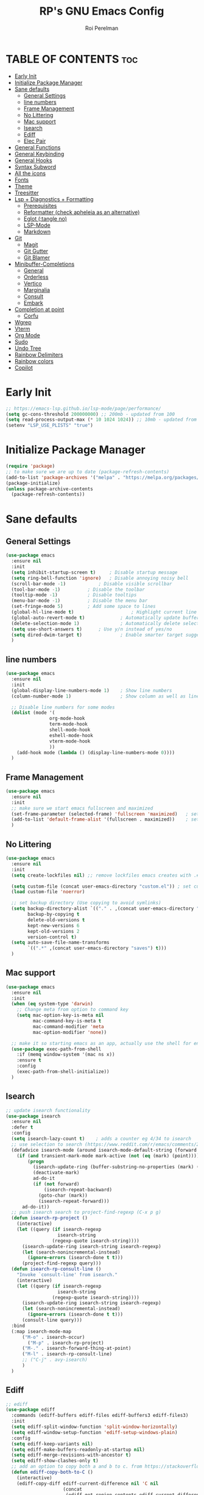 #+TITLE: RP's GNU Emacs Config
#+AUTHOR: Roi Perelman
#+DESCRIPTION: RP's personal emacs config
#+PROPERTY: header-args:emacs-lisp :tangle yes
#+STARTUP: showeverything
#+OPTIONS: toc:2

* TABLE OF CONTENTS :toc:
- [[#early-init][Early Init]]
- [[#initialize-package-manager][Initialize Package Manager]]
- [[#sane-defaults][Sane defaults]]
  - [[#general-settings][General Settings]]
  - [[#line-numbers][line numbers]]
  - [[#frame-management][Frame Management]]
  - [[#no-littering][No Littering]]
  - [[#mac-support][Mac support]]
  - [[#isearch][Isearch]]
  - [[#ediff][Ediff]]
  - [[#elec-pair][Elec Pair]]
- [[#general-functions][General Functions]]
- [[#general-keybinding][General Keybinding]]
- [[#general-hooks][General Hooks]]
- [[#syntax-subword][Syntax Subword]]
- [[#all-the-icons][All the icons]]
- [[#fonts][Fonts]]
- [[#theme][Theme]]
- [[#treesitter][Treesitter]]
- [[#lsp--diagnostics--formatting][Lsp + Diagnostics + Formatting]]
  - [[#prerequisites][Prerequisites]]
  - [[#reformatter-check-apheleia-as-an-alternative][Reformatter (check apheleia as an alternative)]]
  - [[#eglot-tangle-no][Eglot (:tangle no)]]
  - [[#lsp-mode][LSP-Mode]]
  - [[#markdown][Markdown]]
- [[#git][Git]]
  - [[#magit][Magit]]
  - [[#git-gutter][Git Gutter]]
  - [[#git-blamer][Git Blamer]]
- [[#minibuffer-completions][Minibuffer-Completions]]
  - [[#general][General]]
  - [[#orderless][Orderless]]
  - [[#vertico][Vertico]]
  - [[#marginalia][Marginalia]]
  - [[#consult][Consult]]
  - [[#embark][Embark]]
- [[#completion-at-point][Completion at point]]
  - [[#corfu][Corfu]]
- [[#wgrep][Wgrep]]
- [[#vterm][Vterm]]
- [[#org-mode][Org Mode]]
- [[#sudo][Sudo]]
- [[#undo-tree][Undo Tree]]
- [[#rainbow-delimiters][Rainbow Delimiters]]
- [[#rainbow-colors][Rainbow colors]]
- [[#copilot][Copilot]]

* Early Init

#+begin_src emacs-lisp :tangle early-init.el
;; https://emacs-lsp.github.io/lsp-mode/page/performance/
(setq gc-cons-threshold 200000000) ;; 200mb - updated from 100
(setq read-process-output-max (* 10 1024 1024)) ;; 10mb - updated from 1mb
(setenv "LSP_USE_PLISTS" "true")
#+end_src

* Initialize Package Manager

#+begin_src emacs-lisp
  (require 'package)
  ;; to make sure we are up to date (package-refresh-contents)
  (add-to-list 'package-archives '("melpa" . "https://melpa.org/packages/") t)
  (package-initialize)
  (unless package-archive-contents
    (package-refresh-contents))
#+end_src

* Sane defaults

** General Settings

#+begin_src emacs-lisp
  (use-package emacs
    :ensure nil
    :init
    (setq inhibit-startup-screen t)     ; Disable startup message
    (setq ring-bell-function 'ignore)	; Disable annoying noisy bell
    (scroll-bar-mode -1)			; Disable visible scrollbar
    (tool-bar-mode -1)			; Disable the toolbar
    (tooltip-mode -1)			; Disable tooltips
    (menu-bar-mode -1)			; Disable the menu bar
    (set-fringe-mode 5)			; Add some space to lines
    (global-hl-line-mode t)                     ; Highlight current line
    (global-auto-revert-mode t)             ; Automatically update buffers if file changes on disk
    (delete-selection-mode 1)               ; Automatically delete selected text without backspace
    (setq use-short-answers t)		; Use y/n instead of yes/no
    (setq dired-dwim-target t)              ; Enable smarter target suggestion in dired
    )
  #+end_src

** line numbers

#+begin_src emacs-lisp
  (use-package emacs
    :ensure nil
    :init
    (global-display-line-numbers-mode 1)	; Show line numbers
    (column-number-mode 1)                  ; Show column as well as line number in bottom line

    ;; Disable line numbers for some modes
    (dolist (mode '(
                  org-mode-hook
                  term-mode-hook
                  shell-mode-hook
                  eshell-mode-hook
                  vterm-mode-hook
                  ))
      (add-hook mode (lambda () (display-line-numbers-mode 0))))
    )
#+end_src

** Frame Management

#+begin_src emacs-lisp
  (use-package emacs
    :ensure nil
    :init
    ;; make sure we start emacs fullscreen and maximized
    (set-frame-parameter (selected-frame) 'fullscreen 'maximized)	; sets initial frame
    (add-to-list 'default-frame-alist '(fullscreen . maximized))    ; sets next frames
    )
#+end_src

** No Littering

#+begin_src emacs-lisp
    (use-package emacs
      :ensure nil
      :init
      (setq create-lockfiles nil) ;; remove lockfiles emacs creates with .#<name> next to the actual file.

      (setq custom-file (concat user-emacs-directory "custom.el")) ; set custom file - so things wont be added in this file
      (load custom-file 'noerror)

      ;; set backup directory (Use copying to avoid symlinks)
      (setq backup-directory-alist `(("." . ,(concat user-emacs-directory "backups")))
            backup-by-copying t
            delete-old-versions t
            kept-new-versions 6
            kept-old-versions 2
            version-control t)
      (setq auto-save-file-name-transforms
            `((".*" ,(concat user-emacs-directory "saves") t)))
      )
#+end_src

** Mac support

#+begin_src emacs-lisp
  (use-package emacs
    :ensure nil
    :init
    (when (eq system-type 'darwin)
      ;; Change meta from option to command key
      (setq mac-option-key-is-meta nil
            mac-command-key-is-meta t
            mac-command-modifier 'meta
            mac-option-modifier 'none))

    ;; make it so starting emacs as an app, actually use the shell for env variables
    (use-package exec-path-from-shell
      :if (memq window-system '(mac ns x))
      :ensure t
      :config
      (exec-path-from-shell-initialize))
    )
#+end_src

** Isearch

#+begin_src emacs-lisp
  ;; update isearch functionality
  (use-package isearch
    :ensure nil
    :defer t
    :config
    (setq isearch-lazy-count t)	   ; adds a counter eg 4/34 to isearch
    ;; use selection to search (https://www.reddit.com/r/emacs/comments/2amn1v/comment/cixq7zx/)
    (defadvice isearch-mode (around isearch-mode-default-string (forward &optional regexp op-fun recursive-edit word-p) activate)
      (if (and transient-mark-mode mark-active (not (eq (mark) (point))))
          (progn
            (isearch-update-ring (buffer-substring-no-properties (mark) (point)))
            (deactivate-mark)
            ad-do-it
            (if (not forward)
                (isearch-repeat-backward)
              (goto-char (mark))
              (isearch-repeat-forward)))
        ad-do-it))
    ;; push isearch search to project-find-regexp (C-x p g)
    (defun isearch-rp-project ()
      (interactive)
      (let ((query (if isearch-regexp
                     isearch-string
                   (regexp-quote isearch-string))))
        (isearch-update-ring isearch-string isearch-regexp)
        (let (search-nonincremental-instead)
          (ignore-errors (isearch-done t t)))
        (project-find-regexp query)))
    (defun isearch-rp-consult-line ()
      "Invoke `consult-line' from isearch."
      (interactive)
      (let ((query (if isearch-regexp
                     isearch-string
                   (regexp-quote isearch-string))))
        (isearch-update-ring isearch-string isearch-regexp)
        (let (search-nonincremental-instead)
          (ignore-errors (isearch-done t t)))
        (consult-line query)))
    :bind
    (:map isearch-mode-map
        ("M-o" . isearch-occur)
          ("M-p" . isearch-rp-project)
        ("M-." . isearch-forward-thing-at-point)
        ("M-l" . isearch-rp-consult-line)
        ;; ("C-j" . avy-isearch)
        )
    )
#+end_src

** Ediff

#+begin_src emacs-lisp
;; ediff
(use-package ediff
  :commands (ediff-buffers ediff-files ediff-buffers3 ediff-files3)
  :init
  (setq ediff-split-window-function 'split-window-horizontally)
  (setq ediff-window-setup-function 'ediff-setup-windows-plain)
  :config
  (setq ediff-keep-variants nil)
  (setq ediff-make-buffers-readonly-at-startup nil)
  (setq ediff-merge-revisions-with-ancestor t)
  (setq ediff-show-clashes-only t)
  ;; add an option to copy both a and b to c. from https://stackoverflow.com/a/29757750/864684
  (defun ediff-copy-both-to-C ()
    (interactive)
    (ediff-copy-diff ediff-current-difference nil 'C nil
                     (concat
                      (ediff-get-region-contents ediff-current-difference 'A ediff-control-buffer)
                      (ediff-get-region-contents ediff-current-difference 'B ediff-control-buffer))))
  (defun add-d-to-ediff-mode-map () (define-key ediff-mode-map "d" 'ediff-copy-both-to-C))
  (add-hook 'ediff-keymap-setup-hook 'add-d-to-ediff-mode-map))
;; (setq ediff-diff-options "")
;; (setq ediff-custom-diff-options "-u")
;; (setq ediff-window-setup-function 'ediff-setup-windows-plain)
;; (setq ediff-split-window-function 'split-window-vertically)
#+end_src
** Elec Pair

#+begin_src emacs-lisp
  (use-package elec-pair
    :ensure nil
    :config
    (electric-pair-mode 1))
#+end_src

* General Functions

#+begin_src emacs-lisp
(defun toggle-comment-on-line-or-region ()
  "Toggle comment on the current line or active region."
  (interactive)
  (if (use-region-p)
      (comment-or-uncomment-region (region-beginning) (region-end))
    (comment-or-uncomment-region (line-beginning-position) (line-end-position))))
#+end_src

* General Keybinding

#+begin_src emacs-lisp
  (use-package emacs
    :ensure nil
    :init
    ;; Set up keybindings for config workflow
    (global-set-key (kbd "<escape>") 'keyboard-escape-quit) ; Make esc work like C-g
    (global-set-key (kbd "M-o") 'other-window)              ; `C-x o' is a 2 step key binding. `M-o' is much easier.
    (global-set-key (kbd "C-;") 'toggle-comment-on-line)
    (global-set-key (kbd "M-k") 'kill-current-buffer)

    ;; zoom in and out
    (global-set-key (kbd "C-=") 'text-scale-increase)
    (global-set-key (kbd "C--") 'text-scale-decrease)
    (global-set-key (kbd "<C-wheel-up>") 'text-scale-increase)
    (global-set-key (kbd "<C-wheel-down>") 'text-scale-decrease)

    ;; config management
    (global-set-key (kbd "M-s M-r")
      (lambda () (interactive) (load-file "~/.config/emacs/init.el")))
    (global-set-key (kbd "M-s M-c")
      (lambda () (interactive) (find-file "~/.config/emacs/config.org")))
    )
#+end_src

* General Hooks

#+begin_src emacs-lisp
  (add-hook 'before-save-hook 'delete-trailing-whitespace) ; Delete whitespace just when a file is saved.
#+end_src

* Syntax Subword

make us go (or delete) forward and backwards better

#+begin_src emacs-lisp :tangle no
  (use-package syntax-subword
    :ensure t
    :config (global-syntax-subword-mode))
#+end_src


* All the icons

M-x all-the-icons-install-fonts

#+begin_src emacs-lisp
  (use-package all-the-icons :ensure t)
  (use-package all-the-icons-completion :ensure t)
  (use-package all-the-icons-dired :ensure t)
#+end_src

* Fonts
#+begin_src emacs-lisp
  (set-face-attribute 'default nil :family "JetBrains Mono" :height 180)
  ;; (set-face-attribute 'variable-pitch nil
  ;;                     :family "Jetbrains Mono"
  ;;                     :weight 'semi-bold
  ;;                     :height 160)
    ;; (set-face-attribute 'fixed-pitch nil
    ;;                :family "Jetbrains Mono"
    ;;                :weight 'normal
    ;;                :height 100)
    ;; (set-face-attribute 'default nil
    ;;                :family "Jetbrains Mono"
    ;;                :weight 'normal
    ;;                :height 110)
    ;; ;; (add-to-list 'default-frame-alist '(font . "JetBrains Mono 14"))
    ;; (set-face-attribute 'font-lock-comment-face nil :slant 'italic)
    ;; (set-face-attribute 'font-lock-function-name-face nil :slant 'italic)
    ;; (set-face-attribute 'font-lock-variable-name-face nil :slant 'italic)
    ;; (set-face-attribute 'font-lock-keyword-face nil :slant 'italic)
#+end_src

* Theme

#+begin_src emacs-lisp
  ;; to see colors M-x modus-themes-list-colors-current
  ;; to see original palette C-h f Modus-vivendi-palette
  ;; to see character info under the point - M-x describe-char
  (use-package modus-themes
    :ensure t
    :init
    (setq modus-themes-italic-constructs t)
    (setq modus-themes-bold-constructs t)
    (setq modus-themes-variable-pitch t)
    (setq modus-themes-mixed-fonts t)
    (setq modus-themes-prompts '(bold italic))
    ;; to override the palette
    (setq modus-vivendi-palette-overrides
        '(
          ;; (comment red-intense)
          ))
    :config (load-theme 'modus-vivendi))
#+end_src

* Treesitter

Use M-x treesit-install-language-grammer to install grammers manually in case of issues

#+begin_src emacs-lisp

  (use-package treesit
    :ensure nil
    ;; basically does for example
    ;; (add-to-list 'auto-mode-alist '("\\.ya?ml\\'" . yaml-ts-mode))
    :mode (("\\.tsx\\'" . tsx-ts-mode)
           ("\\.js\\'"  . typescript-ts-mode)
           ("\\.mjs\\'" . typescript-ts-mode)
           ("\\.mts\\'" . typescript-ts-mode)
           ("\\.cjs\\'" . typescript-ts-mode)
           ("\\.ts\\'"  . typescript-ts-mode)
           ("\\.jsx\\'" . tsx-ts-mode)
           ("\\.json\\'" .  json-ts-mode)
           ("\\.Dockerfile\\'" . dockerfile-ts-mode)
           ("\\.ya?ml\\'" . yaml-ts-mode)
  	 ;; BitBake files
           ("\\.bb\\'" . bash-ts-mode)
           ("\\.bbappend\\'" . bash-ts-mode)
           ("\\.bbclass\\'" . bash-ts-mode)
           ("\\.inc\\'" . bash-ts-mode))

    :config
    (setq treesit-font-lock-level 4)
    ;; add lsp sources to be downloaded
    (add-to-list 'treesit-language-source-alist '(python "https://github.com/tree-sitter/tree-sitter-python"))
    (add-to-list 'treesit-language-source-alist '(javascript "https://github.com/tree-sitter/tree-sitter-javascript" "master" "src"))
    (add-to-list 'treesit-language-source-alist '(typescript "https://github.com/tree-sitter/tree-sitter-typescript" "master" "typescript/src"))
    (add-to-list 'treesit-language-source-alist '(tsx "https://github.com/tree-sitter/tree-sitter-typescript" "master" "tsx/src"))
    (add-to-list 'treesit-language-source-alist '(html "https://github.com/tree-sitter/tree-sitter-html"))
    (add-to-list 'treesit-language-source-alist '(css "https://github.com/tree-sitter/tree-sitter-css"))
    (add-to-list 'treesit-language-source-alist '(elisp "https://github.com/Wilfred/tree-sitter-elisp"))
    (add-to-list 'treesit-language-source-alist '(bash "https://github.com/tree-sitter/tree-sitter-bash"))
    (add-to-list 'treesit-language-source-alist '(make "https://github.com/alemuller/tree-sitter-make"))
    (add-to-list 'treesit-language-source-alist '(dockerfile "https://github.com/camdencheek/tree-sitter-dockerfile" "main" "src"))
    (add-to-list 'treesit-language-source-alist '(json "https://github.com/tree-sitter/tree-sitter-json"))
    (add-to-list 'treesit-language-source-alist '(toml "https://github.com/tree-sitter/tree-sitter-toml"))
    (add-to-list 'treesit-language-source-alist '(yaml "https://github.com/ikatyang/tree-sitter-yaml"))
    (add-to-list 'treesit-language-source-alist '(c "https://github.com/tree-sitter/tree-sitter-c"))
    (add-to-list 'treesit-language-source-alist '(cpp "https://github.com/tree-sitter/tree-sitter-cpp"))
    (add-to-list 'treesit-language-source-alist '(cmake "https://github.com/uyha/tree-sitter-cmake"))
    ;; until treesit has markdown-ts-mode I can use this.
    ;; It still doesn't highlight code blocks
    (use-package markdown-ts-mode
      :ensure t
      :mode ("\\.md\\'" . markdown-ts-mode)
      :defer 't
      :config
      (add-to-list 'treesit-language-source-alist '(markdown "https://github.com/tree-sitter-grammars/tree-sitter-markdown" "split_parser" "tree-sitter-markdown/src"))
      (add-to-list 'treesit-language-source-alist '(markdown-inline "https://github.com/tree-sitter-grammars/tree-sitter-markdown" "split_parser" "tree-sitter-markdown-inline/src"))
      )
    (dolist (source treesit-language-source-alist)
      (unless (treesit-ready-p (car source))
        (treesit-install-language-grammar (car source))))

    ;; now make <lang>-mode use <lang>-ts-mode instead
    ;; files that would normally open in python-mode should open in python-ts-mode
    (add-to-list 'major-mode-remap-alist '(bash-mode . bash-ts-mode))
    (add-to-list 'major-mode-remap-alist '(sh-mode . bash-ts-mode))
    (add-to-list 'major-mode-remap-alist '(json-mode . json-ts-mode))
    (add-to-list 'major-mode-remap-alist '(python-mode . python-ts-mode))
    (add-to-list 'major-mode-remap-alist '(css-mode . css-ts-mode))
    (add-to-list 'major-mode-remap-alist '(c-mode . c-ts-mode))
    (add-to-list 'major-mode-remap-alist '(c++-mode . c++-ts-mode))
    )
#+end_src

* Lsp + Diagnostics + Formatting

** Prerequisites
*** Python Prerequisistes

**** pyright language server

#+begin_src bash :tangle no
npm install -g pyright
#+end_src

**** ruff

#+begin_src bash :tangle no
pip3 install --user ruff
# and in mac I believe u need to add the following in case ruff is missing globally
sudo ln -s ~/Library/Python/3.9/bin/ruff /usr/local/bin/ruff
#+end_src

*** typescript prerequisites

#+begin_src bash :tangle no
npm install -g typescript typscript-language-server
npm install -g vscode-langservers-extracted
#+end_src

** Reformatter (check apheleia as an alternative)

so each language can use reformatter to add formatting commands

#+begin_src emacs-lisp
  (use-package reformatter :ensure t)
#+end_src

** Eglot (:tangle no)

#+begin_src emacs-lisp :tangle no
(use-package eglot-booster
    :vc (:url "https://github.com/jdtsmith/eglot-booster" :branch "main")
	:after eglot
	:config	(eglot-booster-mode))
#+end_src

*** Python eglot

#+begin_src emacs-lisp :tangle no
  ;; add ruff linting with flymake
  ;; can add a hook anywhere (add-hook 'python-ts-mode-hook . (flymake-ruff-load))
  (use-package eglot
    :config
    ;; Set up workspace configuration for eglot (Pyright and Python-specific settings)
    ;; TODO: doesn't work for me. Need to setup pyrightconfig
    (setq-default eglot-workspace-configuration
                  `((:pyright . (:disableOrganizeImports t))
                    (:python . (:analysis (:typeCheckingMode  "off"))))))

  (use-package flymake-ruff :ensure t)

  ;; config is not called here
  (use-package python-ts-mode
    :hook (
    	 (python-ts-mode . eglot-ensure)
    	 (python-ts-mode . flymake-ruff-load)
    	 (eglot-managed-mode . (
    				lambda ()
    				(when (derived-mode-p 'python-mode 'python-ts-mode)
    				  (flymake-ruff-load)
    				  (flymake-start)))))
    :mode (("\\.py\\'" . python-ts-mode))
    :init
    (require 'reformatter)
    (defcustom ruff-command "ruff" "Ruff command to use for formatting." :type 'string :group 'ruff-format)
    (reformatter-define ruff-fix
      :program ruff-command
      :args (list "check" "--fix" "--stdin-filename" (or (buffer-file-name) input-file))
      :lighter " RuffFix"
      :group 'ruff-format)
    (reformatter-define ruff-isort
      :program ruff-command
      :args (list "check" "--select=I" "--fix" "--stdin-filename" (or (buffer-file-name) input-file))
      :lighter " RuffIsort"
      :group 'ruff-format)
    (reformatter-define ruff-format
      :program ruff-command
      :args (list "format" "--stdin-filename" (or (buffer-file-name) input-file))
      :lighter " RuffFmt"
      :group 'ruff-format)
    (defun ruff-fix-isort-format-buffer ()
      "Runs all ruff reformatters: ruff-fix, ruff-isort, and ruff-format."
      (interactive)
      (call-interactively 'ruff-fix-buffer)
      (call-interactively 'ruff-isort-buffer)
      (call-interactively 'ruff-format-buffer))
    )

  (use-package pyvenv
    :ensure t
    :config
    (setq pyvenv-mode-line-indicator '(pyvenv-virtual-env-name ("[venv:" pyvenv-virtual-env-name "] ")))
    (pyvenv-mode +1)
    ;; Automatically restart LSP after activating new venv
    (add-hook 'pyvenv-post-activate-hooks #'(lambda () (call-interactively #'eglot-reconnect))))
#+end_src

*** typescript eglot

#+begin_src emacs-lisp :tangle no
  ;; add eslint linting with flymake
  ;; can add a hook anywhere (add-hook 'typescript-ts-mode-hook . (flymake-eslint-enable))
  (use-package flymake-eslint
    :ensure t
    :config
    (setq flymake-eslint-prefer-json-diagnostics t)
    (setq flymake-eslint-executable "eslint_d"))

  (use-package typescript-ts-mode
    :hook (
    	 (typescript-ts-mode . eglot-ensure)
    	 (typescript-ts-mode . flymake-eslint-enable)
    	 (tsx-ts-mode . eglot-ensure)
    	 (tsx-ts-mode . flymake-eslint-enable)
    	 (eglot-managed-mode . (
    				lambda ()
    				(when (derived-mode-p 'typescript-ts-mode 'tsx-ts-mode)
    				  (flymake-eslint-enable)
    				  (flymake-start)))))
    :mode (
     ("\\.ts\\'" . typescript-ts-mode) ("\\.js\\'" . typescript-ts-mode)
     ("\\.tsx\\'" . tsx-ts-mode) ("\\.jsx\\'" . tsx-ts-mode))
    :config
    (require 'reformatter)
    (defcustom eslint-command "eslint_d" "ESLint command to use for formatting." :type 'string :group 'eslint-fix)
    (reformatter-define eslint-fix
      :program eslint-command
      :args (list "--fix-to-stdout" "--no-warn-ignored" "--stdin" "--stding-filename" (or (buffer-file-name) input file))
      :lighter " ESLintFix"
      :group 'eslint-fix))
#+end_src

** LSP-Mode

#+begin_src emacs-lisp
  (use-package lsp-mode
    :ensure t
    :commands lsp
    :custom
    ;; (lsp-prefer-flymake t) ;; We prefer flymake if available
    (lsp-diagnostics-provider :flycheck)
    (lsp-diagnostic-package :flycheck)
    (lsp-enable-snippet nil) ;; Optional: disable snippets
    (lsp-completion-provider :none) ;; stop using company as #'completion-at-point
    (lsp-headerline-breadcrumb-enable nil)
    (lsp-log-io nil) ;; Debug: can set to t if you want to debug LSP issues
    :init
    (setq lsp-use-plists t)
    ;; https://github.com/blahgeek/emacs-lsp-booster
    (defun lsp-booster--advice-json-parse (old-fn &rest args)
      "Try to parse bytecode instead of json."
      (or
       (when (equal (following-char) ?#)
         (let ((bytecode (read (current-buffer))))
  	 (when (byte-code-function-p bytecode)
             (funcall bytecode))))
       (apply old-fn args)))
    (advice-add (if (progn (require 'json)
  			 (fboundp 'json-parse-buffer))
                    'json-parse-buffer
  		'json-read)
                :around
                #'lsp-booster--advice-json-parse)

    (defun lsp-booster--advice-final-command (old-fn cmd &optional test?)
      "Prepend emacs-lsp-booster command to lsp CMD."
      (let ((orig-result (funcall old-fn cmd test?)))
        (if (and (not test?)                             ;; for check lsp-server-present?
                 (not (file-remote-p default-directory)) ;; see lsp-resolve-final-command, it would add extra shell wrapper
                 lsp-use-plists
                 (not (functionp 'json-rpc-connection))  ;; native json-rpc
                 (executable-find "emacs-lsp-booster"))
            (progn
              (when-let ((command-from-exec-path (executable-find (car orig-result))))  ;; resolve command from exec-path (in case not found in $PATH)
                (setcar orig-result command-from-exec-path))
              (message "Using emacs-lsp-booster for %s!" orig-result)
              (cons "emacs-lsp-booster" orig-result))
  	orig-result)))
    (advice-add 'lsp-resolve-final-command :around #'lsp-booster--advice-final-command))
#+end_src

*** Flycheck Diagnostics

#+begin_src emacs-lisp
  (use-package flycheck
    :ensure t
    :after lsp-mode
    :hook (lsp-mode . flycheck-mode))

  (use-package consult-flycheck :ensure t :after consult)
#+end_src

*** python lsp-mode

#+begin_src emacs-lisp
  ;; Pyright LSP setup. Needs require 'lsp-pyright somewhere before loading lsp
  (use-package lsp-pyright
    :ensure t
    :after lsp-mode
    :custom
    (lsp-pyright-type-checking-mode "off") ;; or "basic" / "strict"
    (lsp-pyright-auto-import-completions t)
    (lsp-pyright-disable-organize-imports t))

  ;; Python major mode
  (use-package python-ts-mode
    :hook ((python-ts-mode . (lambda()
    			     (require 'lsp-pyright)
    			     ;; we need for another package as its already included in lsp-mode
    			     (require 'lsp-ruff)
    			     (lsp-deferred))))
    :mode (("\\.py\\'" . python-ts-mode)))

  ;; Pyvenv for managing Python virtualenvs
  (use-package pyvenv
    :ensure t
    :config
    (setq pyvenv-mode-line-indicator '(pyvenv-virtual-env-name ("[venv:" pyvenv-virtual-env-name "] ")))
    (pyvenv-mode 1)
    ;; Automatically restart LSP after activating new venv
    (add-hook 'pyvenv-post-activate-hooks (lambda () (when (bound-and-true-p lsp-mode) (lsp-restart-workspace)))))
#+end_src

*** typescript lsp-mode

#+begin_src emacs-lisp
  (use-package lsp-eslint
    :demand t
    :after lsp-mode
    :init
    (setq lsp-eslint-server-command '("vscode-eslint-language-server" "--stdio"))
    :config
    (require 'lsp-eslint))

  ;; Python major mode
  (use-package typescript-ts-mode
    :hook (((tsx-ts-mode typescript-ts-mode js-ts-mode) . lsp-deferred))
    :mode (("\\.tsx\\'" . tsx-ts-mode)
           ("\\.js\\'"  . typescript-ts-mode)
           ("\\.mjs\\'" . typescript-ts-mode)
           ("\\.mts\\'" . typescript-ts-mode)
           ("\\.cjs\\'" . typescript-ts-mode)
           ("\\.ts\\'"  . typescript-ts-mode)
           ("\\.jsx\\'" . tsx-ts-mode)))
#+end_src

** Markdown
#+begin_src emacs-lisp
(use-package markdown-mode
  :ensure t
  :commands (markdown-mode gfm-mode)
  :mode (("README\\.md\\'" . gfm-mode))
  :init (setq markdown-command "/usr/local/bin/multimarkdown"))
#+end_src

* Git

** Magit

#+begin_src emacs-lisp
  (use-package magit
    :ensure t
    :bind (
  	 ("C-x g" . magit-status)
  	 ("C-c g g" . magit-status)
  	 ("C-c g B" . magit-blame-addition)
  	 )
    )
#+end_src

** Git Gutter
#+begin_src emacs-lisp
  ;; adds gutter add, change, revert indication
  ;; adds hunk controls
  ;; 1. go to next prev hunk
  ;; 2. show hunk diff
  ;; 3. stage, revert hunk (no unstage hunk)
  (use-package git-gutter
    :ensure t
    :hook (prog-mode . git-gutter-mode)
    :bind (
  	 ("M-] h" . git-gutter:next-hunk)
  	 ("M-[ h" . git-gutter:previous-hunk)
  	 ("C-c h s" . git-gutter:stage-hunk)
  	 ("C-c h r" . git-gutter:revert-hunk)
  	 ("C-c h p" . git-gutter:popup-hunk)
  	 )
    :config
    (setq git-gutter:update-interval 0.05)
    (custom-set-variables
     '(git-gutter:window-width 1)
     '(git-gutter:modified-sign " ") ;; two space
     '(git-gutter:added-sign " ")    ;; multiple character is OK
     '(git-gutter:deleted-sign " "))
    )

  (use-package git-gutter-fringe
    :ensure t
    :config
    (fringe-helper-define 'git-gutter-fr:added '(center repeated) ".")
    (fringe-helper-define 'git-gutter-fr:modified '(center repeated) ".")
    (fringe-helper-define 'git-gutter-fr:deleted 'bottom ".")
    )
#+end_src

** Git Blamer

#+begin_src emacs-lisp

  ;; for git blame there is
  ;; 1. magit-blame-addition (fast and adds lines on buffer) (C-c g B)
  ;; 2. vc-annotate (creates a new buffer with git blame on each line (C-x v g)
  ;; 3. blamer-mode which is a git line blame
  (use-package blamer
    :ensure t
    :bind (("C-c g b" . blamer-mode))
    :config
    (setq blamer-idle-time 0.05)
    (setq blamer-author-formatter "%s ")
    (setq blamer-datetime-formatter "[%s]")
    (setq blamer-commit-formatter ": %s")
    (setq blamer-max-commit-message-length 100)
    (setq blamer-min-offset 70))
#+end_src

* Minibuffer-Completions

** General

#+begin_src emacs-lisp
  ;; save minibuffer histories. Vertico uses to put recently selected options at the top.
  (savehist-mode 1)
  ;; save recently visited files. Consult uses it to put recent files options at the top.
  (recentf-mode 1)
#+end_src

** Orderless

#+begin_src emacs-lisp

  ;; Adds out-of-order pattern matching algorithm
  (use-package orderless
    :ensure t
    :config
    (setq completion-styles '(orderless basic)))
#+end_src

** Vertico

#+begin_src emacs-lisp
  (use-package vertico
    :ensure t
    :config
    (setq vertico-cycle t)
    (vertico-mode))
#+end_src

** Marginalia
#+begin_src emacs-lisp
  ;; Adds item annotations
  (use-package marginalia
    :ensure t
    :after vertico
    :bind (:map minibuffer-local-map ("M-A" . marginalia-cycle))
    :init
    (marginalia-mode)
    :config
    (setq marginalia-align 'right))
#+end_src

** Consult

#+begin_src emacs-lisp
  ;; Gives enhanced completion functions we need to bind
  ;; Gives previews for current item
  ;; binds M-s as opposed to native C-s C-r
  (use-package consult
    :ensure t
    :bind (
           ("M-s M-g" . consult-ripgrep)
           ("M-s M-G" . consult-grep)
           ("M-s M-f" . consult-fd)
           ("M-s M-F" . consult-find)
           ("M-s M-l" . consult-line)
           ("M-s M-b" . consult-buffer)
           ("M-s M-o" . consult-outline)
           ("M-s M-i" . consult-imenu)
           ("M-s M-t" . consult-theme)
           ("M-s M-m" . consult-mark)
           ("M-s M-h" . consult-info))
    :config
    ;; Use `consult-completion-in-region' if Vertico is enabled.
    ;; Otherwise use the default `completion--in-region' function.
    (setq completion-in-region-function
          (lambda (&rest args)
            (apply (if vertico-mode
                       #'consult-completion-in-region
                     #'completion--in-region)
                   args))))

  (use-package consult-project-extra
    :ensure t
    :after consult
    :bind (("C-c p f" . consult-project-extra-find)))
#+end_src

** Embark

#+begin_src emacs-lisp
  ;; adds actions for current item
  (use-package embark
    :ensure t
    :bind (("C-." . embark-act)
           :map minibuffer-local-map
           ("C-c C-c" . embark-collect)
           ("C-c C-e" . embark-export)))

  ;; adds embark actions to consult functions
  (use-package embark-consult
    :ensure t
    :hook (embark-collect-mode . consult-preview-at-point-mode))
#+end_src

* Completion at point

** Corfu

#+begin_src emacs-lisp :tangle no
    (use-package corfu
      :ensure t
      ;; Optional customizations
      :custom
      (corfu-cycle t)                 ; Allows cycling through candidates
      (corfu-auto t)                  ; Enable auto completion
      (corfu-auto-prefix 2)           ; Minimum length of prefix for completion
      (corfu-auto-delay 0)            ; No delay for completion
      (corfu-popupinfo-delay '(0.5 . 0.2))  ; Automatically update info popup after that numver of seconds
      (corfu-preview-current 'insert) ; insert previewed candidate
      (corfu-preselect 'prompt)
      (corfu-on-exact-match nil)      ; Don't auto expand tempel snippets
      ;; Optionally use TAB for cycling, default is `corfu-complete'.
      :bind (:map corfu-map
                  ("M-SPC"      . corfu-insert-separator)
                  ("TAB"        . corfu-next)
                  ([tab]        . corfu-next)
                  ("S-TAB"      . corfu-previous)
                  ([backtab]    . corfu-previous)
                  ("S-<return>" . corfu-insert)
                  ("RET"        . corfu-insert))

      :init
      (global-corfu-mode)
      (corfu-history-mode)
      (corfu-popupinfo-mode) ; Popup completion info
      :config
      (add-hook 'eshell-mode-hook
                (lambda () (setq-local corfu-quit-at-boundary t
                                       corfu-quit-no-match t
                                       corfu-auto nil)
                  (corfu-mode))
                nil
                t))
#+end_src

* Wgrep

#+begin_src emacs-lisp
  ;; edit the results of a grep search  while inside a `grep-mode' buffer.
  ;; toggle editable mode, make changes, type C-c C-c to confirm | C-c C-k to abort.
  (use-package wgrep
    :ensure t
    :bind ( :map grep-mode-map
            ("e" . wgrep-change-to-wgrep-mode)
            ("C-x C-q" . wgrep-change-to-wgrep-mode)
            ("C-c C-c" . wgrep-finish-edit)))
#+end_src


* Vterm

#+begin_src emacs-lisp
  (use-package vterm
    :ensure t
    :bind (:map vterm-mode-map
              ("C-c C-c" . vterm--self-insert)))
#+end_src
* Org Mode

#+begin_src emacs-lisp
    (use-package toc-org
      :ensure t
      :commands toc-org-enable
      :init (add-hook 'org-mode-hook 'toc-org-enable))
    (electric-indent-mode -1)
    (require 'org-tempo)

     (add-hook 'org-mode-hook 'org-indent-mode)
     (use-package org-bullets
       :ensure t
       :config
       (add-hook 'org-mode-hook (lambda () (org-bullets-mode 1)))
       )
#+end_src

* Sudo
#+begin_src emacs-lisp
  (use-package sudo-edit
    :ensure t
    :config
    (global-set-key (kbd "C-c f u") #'sudo-edit-find-file)
    (global-set-key (kbd "C-c f U") #'sudo-edit))
#+end_src

* Undo Tree

#+begin_src emacs-lisp
  (use-package undo-tree
    :ensure t
    :init
    (global-undo-tree-mode)
    :config
    (setq undo-tree-history-directory-alist `(("." . ,(concat user-emacs-directory "undo")))))
#+end_src

* Rainbow Delimiters

#+begin_src emacs-lisp
  ;; adds colors to delimiters
  (use-package rainbow-delimiters
    :ensure t
    :hook
    (prog-mode . rainbow-delimiters-mode)
    :config
    (rainbow-delimiters-mode 1))
#+end_src

* Rainbow colors

#+begin_src emacs-lisp

  ;; adds colors to color indications e.g #fff000
  (use-package rainbow-mode :ensure t)
#+end_src

* Copilot

#+begin_src emacs-lisp
  ;; M-x copilot-install-server
  ;; M-x copilot-login
  (use-package copilot
    :ensure nil
    :vc (:url "https://github.com/copilot-emacs/copilot.el" :branch "main")
    :init
    (use-package dash :ensure t)
    (use-package s :ensure t)
    (use-package editorconfig :ensure t)
    (use-package f :ensure t)
    :bind (:map copilot-completion-map
                ("<tab>" . copilot-accept-completion)
                ("TAB" . copilot-accept-completion))
    :hook (prog-mode . copilot-mode)
    :config
    (setq copilot-max-char -1)
    (add-to-list 'copilot-indentation-alist '(prog-mode 2))
    (add-to-list 'copilot-indentation-alist '(org-mode 2))
    (add-to-list 'copilot-indentation-alist '(text-mode 2))
    (add-to-list 'copilot-indentation-alist '(closure-mode 2))
    (add-to-list 'copilot-indentation-alist '(emacs-lisp-mode 2))
    )
#+end_src
